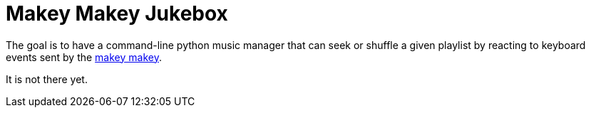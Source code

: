 = Makey Makey Jukebox

The goal is to have a command-line python music manager that can seek or
shuffle a given playlist by reacting to keyboard events sent by the
http://makeymakey.com/[makey makey].

It is not there yet.
